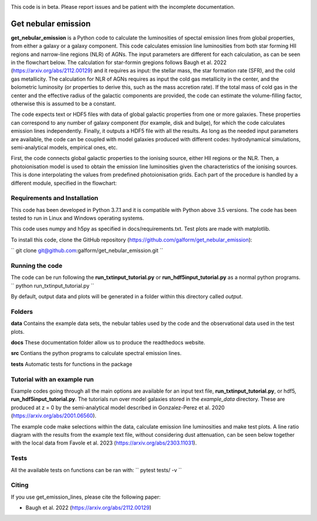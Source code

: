 |docs|  |coverage| 

.. inclusion-marker-do-not-remove

This code is in beta. Please report issues and be patient with the incomplete documentation.
   
Get nebular emission
======================

**get_nebular_emission** is a Python code to calculate the luminosities of spectal emission lines from global properties, from either a galaxy or a galaxy component. This code calculates emission line luminosities from both star forming HII regions and narrow-line regions (NLR) of AGNs. The input parameters are different for each calculation, as can be seen in the flowchart below. The calculation for star-formin gregions follows Baugh et al. 2022 (https://arxiv.org/abs/2112.00129) and it requires as input: the stellar mass, the star formation rate (SFR), and the cold gas metallicity. The calculation for NLR of AGNs requires as input the cold gas metallicity in the center, and the bolometric luminosity (or properties to derive this, such as the mass accretion rate). If the total mass of cold gas in the center and the effective radius of the galactic components are provided, the code can estimate the volume-filling factor, otherwise this is assumed to be a constant. 

The code expects text or HDF5 files with data of global galactic properties from one or more galaxies. These properties can correspond to any number of galaxy component (for example, disk and bulge), for which the code calculates emission lines independently. Finally, it outputs a HDF5 file with all the results. As long as the needed input parameters are available, the code can be coupled with model galaxies produced with different codes: hydrodynamical simulations, semi-analytical models, empirical ones, etc. 

First, the code connects global galactic properties to the ionising source, either HII regions or the NLR. Then, a photoionisation model is used to obtain the emission line luminosities given the characteristics of the ionising sources. This is done interpolating the values from predefined photoionisation grids. Each part of the procedure is handled by a different module, specified in the flowchart:

|flowchart|

Requirements and Installation
-----------------------------

This code has been developed in Python 3.7.1 and it is compatible with Python above 3.5 versions. The code has been tested to run in Linux and Windows operating systems. 

This code uses numpy and h5py as specified in docs/requirements.txt. Test plots are made with matplotlib.

To install this code, clone the GitHub repository (https://github.com/galform/get_nebular_emission):

``
git clone git@github.com:galform/get_nebular_emission.git
``

Running the code
-----------------------------
The code can be run following the **run_txtinput_tutorial.py** or **run_hdf5input_tutorial.py** as a normal python programs.  
``
python run_txtinput_tutorial.py
``

By default, output data and plots will be generated in a folder within this directory called *output*.

Folders
-----------------------------
**data** Contains the example data sets, the nebular tables used by the code and the observational data used in the test plots.

**docs** These documentation folder allow us to produce the readthedocs website.

**src** Contians the python programs to calculate spectral emission lines.

**tests** Automatic tests for functions in the package


Tutorial with an example run
-----------------------------

Example codes going through all the main options are available for an input text file, **run_txtinput_tutorial.py**, or hdf5, **run_hdf5input_tutorial.py**. The tutorials run over model galaxies stored in the *example_data* directory. These are produced at z = 0 by the semi-analytical model described in Gonzalez-Perez et al. 2020 (https://arxiv.org/abs/2001.06560).

The example code make selections within the data, calculate emission line luminosities and make test plots. A line ratio diagram with the results from the example text file, without considering dust attenuation, can be seen below together with the local data from Favole et al. 2023 (https://arxiv.org/abs/2303.11031).


|bpts|


Tests
-----
All the available tests on functions can be ran with:
``
pytest tests/ -v
``

Citing
-----------------------
If you use get_emission_lines, please cite the following paper:

* Baugh et al. 2022 (https://arxiv.org/abs/2112.00129)

	     
.. |docs| image:: https://readthedocs.org/projects/get-nebular-emission/badge/?version=latest
   :target: https://get-nebular-emission.readthedocs.io/en/latest/
   :alt: Documentation Status

.. |coverage| image:: https://codecov.io/gh/viogp/get_nebular_emission/graph/badge.svg?token=BLZUS5BORI 
 :target: https://codecov.io/gh/galform/get_nebular_emission
	 
.. |bpts| image:: data/example_data/iz61/bpts.pdf
		 
.. |flowchart| image:: data/flow_chart.png



